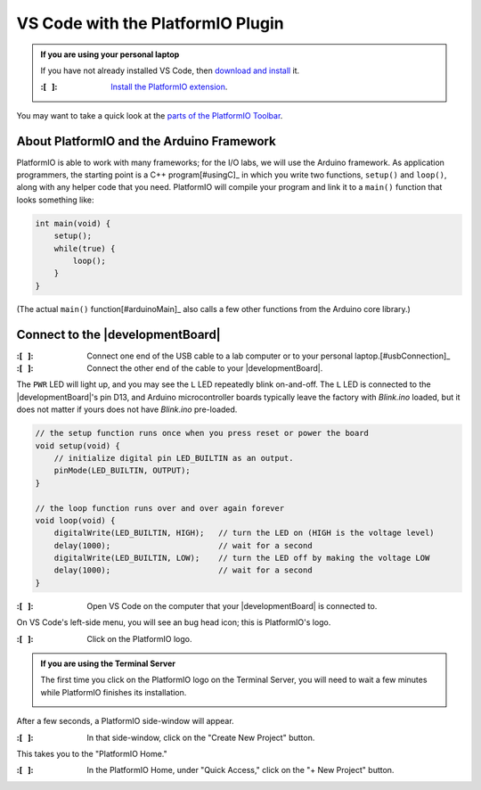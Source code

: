 
VS Code with the PlatformIO Plugin
----------------------------------

..  admonition:: If you are using your personal laptop
    :class: hint

    If you have not already installed VS Code, then `download and install <https://code.visualstudio.com/>`_ it.

    :\:[   ]: `Install the PlatformIO extension <https://platformio.org/install/ide?install=vscode>`_\ .

You may want to take a quick look at the `parts of the PlatformIO Toolbar <https://docs.platformio.org/en/latest/integration/ide/vscode.html#platformio-toolbar>`_\.


About PlatformIO and the Arduino Framework
""""""""""""""""""""""""""""""""""""""""""

PlatformIO is able to work with many frameworks;
for the I/O labs, we will use the Arduino framework.
As application programmers, the starting point is a C++ program\ [#usingC]_ in which you write two functions, ``setup()`` and ``loop()``, along with any helper code that you need.
PlatformIO will compile your program and link it to a ``main()`` function that looks something like:

.. code-block:: c

    int main(void) {
        setup();
        while(true) {
            loop();
        }
    }

(The actual ``main()`` function\ [#arduinoMain]_ also calls a few other functions from the Arduino core library.)


Connect to the |developmentBoard|
"""""""""""""""""""""""""""""""""

:\:[   ]: Connect one end of the USB cable to a lab computer or to your personal laptop.\ [#usbConnection]_

:\:[   ]: Connect the other end of the cable to your |developmentBoard|.


The ``PWR`` LED will light up, and you may see the ``L`` LED repeatedly blink on-and-off.
The ``L`` LED is connected to the |developmentBoard|'s pin D13, and Arduino microcontroller boards typically leave the factory with *Blink.ino* loaded, but it does not matter if yours does not have *Blink.ino* pre-loaded.

.. code-block:: cpp

    // the setup function runs once when you press reset or power the board
    void setup(void) {
        // initialize digital pin LED_BUILTIN as an output.
        pinMode(LED_BUILTIN, OUTPUT);
    }

    // the loop function runs over and over again forever
    void loop(void) {
        digitalWrite(LED_BUILTIN, HIGH);   // turn the LED on (HIGH is the voltage level)
        delay(1000);                       // wait for a second
        digitalWrite(LED_BUILTIN, LOW);    // turn the LED off by making the voltage LOW
        delay(1000);                       // wait for a second
    }


:\:[   ]: Open VS Code on the computer that your |developmentBoard| is connected to.

On VS Code's left-side menu, you will see an bug head icon;
this is PlatformIO's logo.

..  image:: platformIOIcon.png

:\:[   ]: Click on the PlatformIO logo.

..  admonition:: If you are using the Terminal Server
    :class: hint

    The first time you click on the PlatformIO logo on the Terminal Server, you will need to wait a few minutes while PlatformIO finishes its installation.

    ..  image:: terminalServerPlatformIO.png

After a few seconds, a PlatformIO side-window will appear.

:\:[   ]: In that side-window, click on the "Create New Project" button.

This takes you to the "PlatformIO Home."

.. .. :\:[   ]: In PlatformIO Home, click on the "Project Examples" button.
.. ..
.. .. :\:[   ]: In resulting pop-up window, click on the "Select an example..." drop-down menu.
.. ..
.. .. :\:[   ]: In the drop-down menu, click on "arduino blink" (it should be the first option). Click on the "Import" button.
.. ..
.. .. You will need to wait a few seconds, and then a new project will be created whose name is derived from the current date and time, such as "230718-112959-arduino-blink."
.. .. This will create an example project with the same "blink" code that is typically loaded onto an Arduino Nano before leaving the factory.

:\:[   ]: In the PlatformIO Home, under "Quick Access," click on the "+ New Project" button.